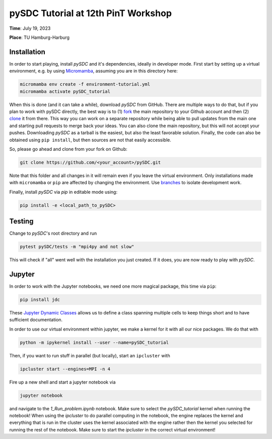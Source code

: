 pySDC Tutorial at 12th PinT Workshop
====================================
**Time**: July 19, 2023

**Place**: TU Hamburg-Harburg

Installation
------------
In order to start playing, install `pySDC` and it's dependencies, ideally in developer mode.
First start by setting up a virtual environment, e.g. by using `Micromamba <https://mamba.readthedocs.io/en/latest/user_guide/micromamba.html>`_,
assuming you are in this directory here:

.. code-block:: bash

    micromamba env create -f environment-tutorial.yml
    micromamba activate pySDC_tutorial

When this is done (and it can take a while), download `pySDC` from GitHub.
There are multiple ways to do that, but if you plan to work with pySDC directly, the best way is to
(1) `fork <https://docs.github.com/en/pull-requests/collaborating-with-pull-requests/working-with-forks>`_
the main repository to your Github account and then
(2) `clone <https://docs.github.com/en/repositories/creating-and-managing-repositories/cloning-a-repository>`_ it from there.
This way you can work on a separate repository while being able to pull updates from the main one and
starting pull requests to merge back your ideas.
You can also clone the main repository, but this will not accept your pushes.
Downloading `pySDC` as a tarball is the easiest, but also the least favorable solution.
Finally, the code can also be obtained using ``pip install``, but then sources are not that easily accessible.

So, please go ahead and clone from your fork on Github:

.. code-block:: bash

    git clone https://github.com/<your_account>/pySDC.git

Note that this folder and all changes in it will remain even if you leave the virtual environment.
Only installations made with ``micromamba`` or ``pip`` are affected by changing the environment.
Use `branches <https://docs.github.com/en/pull-requests/collaborating-with-pull-requests/proposing-changes-to-your-work-with-pull-requests/about-branches>`_
to isolate development work.

Finally, install `pySDC` via `pip` in editable mode using:

.. code-block:: bash

    pip install -e <local_path_to_pySDC>


Testing
-------

Change to `pySDC`'s root directory and run

.. code-block:: bash

    pytest pySDC/tests -m "mpi4py and not slow"

This will check if "all" went well with the installation you just created.
If it does, you are now ready to play with `pySDC`.

Jupyter
-------
In order to work with the Jupyter notebooks, we need one more magical package, this time via ``pip``:

.. code-block:: bash

    pip install jdc

These `Jupyter Dynamic Classes <https://alexhagen.github.io/jdc/>`_ allows us to define a class spanning multiple cells to keep things short and to have sufficient documentation.

In order to use our virtual environment within jupyter, we make a kernel for it with all our nice packages.
We do that with

.. code-block:: bash

    python -m ipykernel install --user --name=pySDC_tutorial


Then, if you want to run stuff in parallel (but locally), start an ``ipcluster`` with

.. code-block:: bash

    ipcluster start --engines=MPI -n 4

Fire up a new shell and start a jupyter notebook via

.. code-block:: bash

    jupyter notebook

and navigate to the `1_Run_problem.ipynb` notebook.
Make sure to select the `pySDC_tutorial` kernel when running the notebook!
When using the `ipcluster` to do parallel computing in the notebook, the engine replaces the kernel and everything that is run in the cluster uses the kernel associated with the engine rather then the kernel you selected for running the rest of the notebook.
Make sure to start the `ipcluster` in the correct virtual environment!
